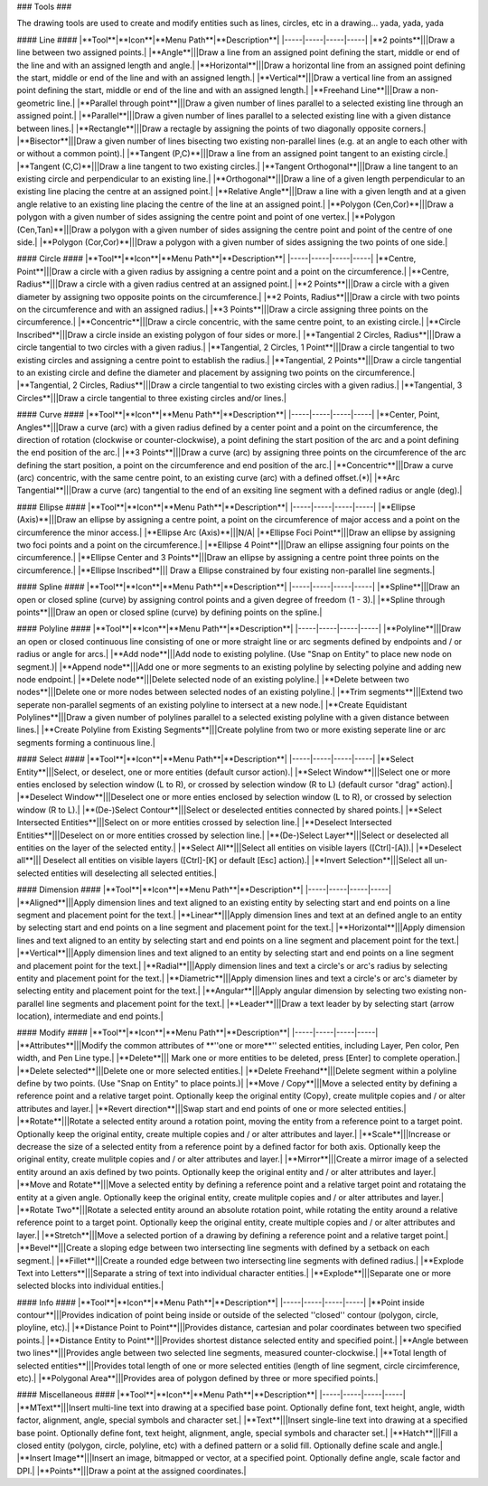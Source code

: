 .. _tools:

### Tools ###

The drawing tools are used to create and modify entities such as lines, circles, etc in a drawing... yada, yada, yada

#### Line ####
|**Tool**|**Icon**|**Menu Path**|**Description**|
|-----|-----|-----|-----|
|**2 points**|||Draw a line between two assigned points.|
|**Angle**|||Draw a line from an assigned point defining the start, middle or end of the line and with an assigned length and angle.|
|**Horizontal**|||Draw a horizontal line from an assigned point defining the start, middle or end of the line and with an assigned length.|
|**Vertical**|||Draw a vertical line from an assigned point defining the start, middle or end of the line and with an assigned length.|
|**Freehand Line**|||Draw a non-geometric line.|
|**Parallel through point**|||Draw a given number of lines parallel to a selected existing line through an assigned point.|
|**Parallel**|||Draw a given number of lines parallel to a selected existing line with a given distance between lines.|
|**Rectangle**|||Draw a rectagle by assigning the points of two diagonally opposite corners.|
|**Bisector**|||Draw a given number of lines bisecting two existing non-parallel lines (e.g. at an angle to each other with or without a common point).|
|**Tangent (P,C)**|||Draw a line from an assigned point tangent to an existing circle.|
|**Tangent (C,C)**|||Draw a line tangent to two existing circles.|
|**Tangent Orthogonal**|||Draw a line tangent to an existing circle and perpendicular to an existing line.|
|**Orthogonal**|||Draw a line of a given length perpendicular to an existing line placing the centre at an assigned point.|
|**Relative Angle**|||Draw a line with a given length and at a given angle relative to an existing line placing the centre of the line at an assigned point.|
|**Polygon (Cen,Cor)**|||Draw a polygon with a given number of sides assigning the centre point and point of one vertex.|
|**Polygon (Cen,Tan)**|||Draw a polygon with a given number of sides assigning the centre point and point of the centre of one side.|
|**Polygon (Cor,Cor)**|||Draw a polygon with a given number of sides assigning the two points of one side.|

#### Circle ####
|**Tool**|**Icon**|**Menu Path**|**Description**|
|-----|-----|-----|-----|
|**Centre, Point**|||Draw a circle with a given radius by assigning a centre point and a point on the circumference.|
|**Centre, Radius**|||Draw a circle with a given radius centred at an assigned point.|
|**2 Points**|||Draw a circle with a given diameter by assigning two opposite points on the circumference.|
|**2 Points, Radius**|||Draw a circle with two points on the circumference and with an assigned radius.|
|**3 Points**|||Draw a circle assigning three points on the circumference.|
|**Concentric**|||Draw a circle concentric, with the same centre point, to an existing circle.|
|**Circle Inscribed**|||Draw a circle inside an existing polygon of four sides or more.|
|**Tangential 2 Circles, Radius**|||Draw a circle tangential to two circles with a given radius.|
|**Tangential, 2 Circles, 1 Point**|||Draw a circle tangential to two existing circles and assigning a centre point to establish the radius.|
|**Tangential, 2 Points**|||Draw a circle tangential to an existing circle and define the diameter and placement by assigning two points on the circumference.|
|**Tangential, 2 Circles, Radius**|||Draw a circle tangential to two existing circles with a given radius.|
|**Tangential, 3 Circles**|||Draw a circle tangential to three existing circles and/or lines.|

#### Curve ####
|**Tool**|**Icon**|**Menu Path**|**Description**|
|-----|-----|-----|-----|
|**Center, Point, Angles**|||Draw a curve (arc) with a given radius defined by a center point and a point on the circumference, the direction of rotation (clockwise or counter-clockwise), a point defining the start position of the arc and a point defining the end position of the arc.|
|**3 Points**|||Draw a curve (arc) by assigning three points on the circumference of the arc defining the start position, a point on the circumference and end position of the arc.|
|**Concentric**|||Draw a curve (arc) concentric, with the same centre point, to an existing curve (arc) with a defined offset.(*)|
|**Arc Tangential**|||Draw a curve (arc) tangential to the end of an exsiting line segment with a defined radius or angle (deg).|

#### Ellipse ####
|**Tool**|**Icon**|**Menu Path**|**Description**|
|-----|-----|-----|-----|
|**Ellipse (Axis)**|||Draw an ellipse by assigning a centre point, a point on the circumference of major access and a point on the circumference the minor access.|
|**Ellipse Arc (Axis)**|||N/A|
|**Ellipse Foci Point**|||Draw an ellipse by assigning two foci points and a point  on the circumference.|
|**Ellipse 4 Point**|||Draw an ellipse assigning four points on the circumference.|
|**Ellipse Center and 3 Points**|||Draw an ellipse by assigning a centre point three points on the circumference.|
|**Ellipse Inscribed**||| Draw a Ellipse constrained by four existing non-parallel line segments.|

#### Spline ####
|**Tool**|**Icon**|**Menu Path**|**Description**|
|-----|-----|-----|-----|
|**Spline**|||Draw an open or closed spline (curve) by assigning control points and a given degree of freedom (1 - 3).|
|**Spline through points**|||Draw an open or closed spline (curve) by defining points on the spline.|

#### Polyline ####
|**Tool**|**Icon**|**Menu Path**|**Description**|
|-----|-----|-----|-----|
|**Polyline**|||Draw an open or closed continuous line consisting of one or more straight line or arc segments defined by endpoints and / or radius or angle for arcs.|
|**Add node**|||Add node to existing polyline. (Use "Snap on Entity" to place new node on segment.)|
|**Append node**|||Add one or more segments to an existing polyline by selecting polyine and adding new node endpoint.|
|**Delete node**|||Delete selected node of an existing polyline.|
|**Delete between two nodes**|||Delete one or more nodes between selected nodes of an existing polyline.|
|**Trim segments**|||Extend two seperate non-parallel segments of an existing polyline to intersect at a new node.|
|**Create Equidistant Polylines**|||Draw a given number of polylines parallel to a selected existing polyline with a given distance between lines.|
|**Create Polyline from Existing Segments**|||Create polyline from two or more existing seperate line or arc segments forming a continuous line.|

#### Select ####
|**Tool**|**Icon**|**Menu Path**|**Description**|
|-----|-----|-----|-----|
|**Select Entity**|||Select, or deselect, one or more entities (default cursor action).|
|**Select Window**|||Select one or more enties enclosed by selection window (L to R), or crossed by selection window (R to L) (default cursor "drag" action).|
|**Deselect Window**|||Deselect one or more enties enclosed by selection window (L to R), or crossed by selection window (R to L).|
|**(De-)Select Contour**|||Select or deselected entities connected by shared points.|
|**Select Intersected Entities**|||Select on or more entities crossed by selection line.|
|**Deselect Intersected Entities**|||Deselect on or more entities crossed by selection line.|
|**(De-)Select Layer**|||Select or deselected all entities on the layer of the selected entity.|
|**Select All**|||Select all entities on visible layers ([Ctrl]-[A]).|
|**Deselect all**||| Deselect all entities on visible layers ([Ctrl]-[K] or default [Esc] action).|
|**Invert Selection**|||Select all un-selected entities will deselecting all selected entities.|

#### Dimension ####
|**Tool**|**Icon**|**Menu Path**|**Description**|
|-----|-----|-----|-----|
|**Aligned**|||Apply dimension lines and text aligned to an existing entity by selecting start and end points on a line segment and placement point for the text.|
|**Linear**|||Apply dimension lines and text at an defined angle to an entity by selecting start and end points on a line segment and placement point for the text.|
|**Horizontal**|||Apply dimension lines and text aligned to an entity by selecting start and end points on a line segment and placement point for the text.|
|**Vertical**|||Apply dimension lines and text aligned to an entity by selecting start and end points on a line segment and placement point for the text.|
|**Radial**|||Apply dimension lines and text a circle's or arc's radius by selecting entity and placement point for the text.|
|**Diametric**|||Apply dimension lines and text a circle's or arc's diameter by selecting entity and placement point for the text.|
|**Angular**|||Apply angular dimension by selecting two existing non-parallel line segments and placement point for the text.|
|**Leader**|||Draw a text leader by by selecting start (arrow location), intermediate and end points.|

#### Modify ####
|**Tool**|**Icon**|**Menu Path**|**Description**|
|-----|-----|-----|-----|
|**Attributes**|||Modify the common attributes of **''one or more**'' selected entities, including Layer, Pen color, Pen width, and Pen Line type.|
|**Delete**||| Mark one or more entities to be deleted, press [Enter] to complete operation.|
|**Delete selected**|||Delete one or more selected entities.|
|**Delete Freehand**|||Delete segment within a polyline define by two points. (Use "Snap on Entity" to place points.)|
|**Move / Copy**|||Move a selected entity by defining a reference point and a relative target point. Optionally keep the original entity (Copy), create mulitple copies and / or alter attributes and layer.|
|**Revert direction**|||Swap start and end points of one or more selected entities.|
|**Rotate**|||Rotate a selected entity around a rotation point, moving the entity from a reference point to a target point. Optionally keep the original entity, create multiple copies and / or alter attributes and layer.|
|**Scale**|||Increase or decrease the size of a selected entity from a reference point by a defined factor for both axis.  Optionally keep the original entity, create mulitple copies and / or alter attributes and layer.|
|**Mirror**|||Create a mirror image of a selected entity around an axis defined by two points.  Optionally keep the original entity and / or alter attributes and layer.|
|**Move and Rotate**|||Move a selected entity by defining a reference point and a relative target point and rotataing the entity at a given angle.  Optionally keep the original entity, create mulitple copies and / or alter attributes and layer.|
|**Rotate Two**|||Rotate a selected entity around an absolute rotation point, while rotating the entity around a relative reference point to a target point. Optionally keep the original entity, create multiple copies and / or alter attributes and layer.|
|**Stretch**|||Move a selected portion of a drawing by defining a reference point and a relative target point.|
|**Bevel**|||Create a sloping edge between two intersecting line segments with defined by a setback on each segment.|
|**Fillet**|||Create a rounded edge between two intersecting line segments with defined radius.|
|**Explode Text into Letters**|||Separate a string of text into individual character entities.|
|**Explode**|||Separate one or more selected blocks into individual entities.|

#### Info ####
|**Tool**|**Icon**|**Menu Path**|**Description**|
|-----|-----|-----|-----|
|**Point inside contour**|||Provides indication of point being inside or outside of the selected ''closed'' contour (polygon, circle, ployline, etc).|
|**Distance Point to Point**|||Provides distance, cartesian and polar coordinates between two specified points.|
|**Distance Entity to Point**|||Provides shortest distance selected entity and specified point.|
|**Angle between two lines**|||Provides angle between two selected line segments, measured counter-clockwise.|
|**Total length of selected entities**|||Provides total length of one or more selected entities (length of line segment, circle circimference, etc).|
|**Polygonal Area**|||Provides area of polygon defined by three or more specified points.|

#### Miscellaneous ####
|**Tool**|**Icon**|**Menu Path**|**Description**|
|-----|-----|-----|-----|
|**MText**|||Insert multi-line text into drawing at a specified base point.  Optionally define font, text height, angle, width factor, alignment, angle, special symbols and character set.|
|**Text**|||Insert single-line text into drawing at a specified base point.  Optionally define font, text height,  alignment, angle, special symbols and character set.|
|**Hatch**|||Fill a closed entity (polygon, circle, polyline, etc) with a defined pattern or a solid fill.  Optionally define scale and angle.|
|**Insert Image**|||Insert an image, bitmapped or vector, at a specified point.  Optionally define angle, scale factor and DPI.|
|**Points**|||Draw a point at the assigned coordinates.|

